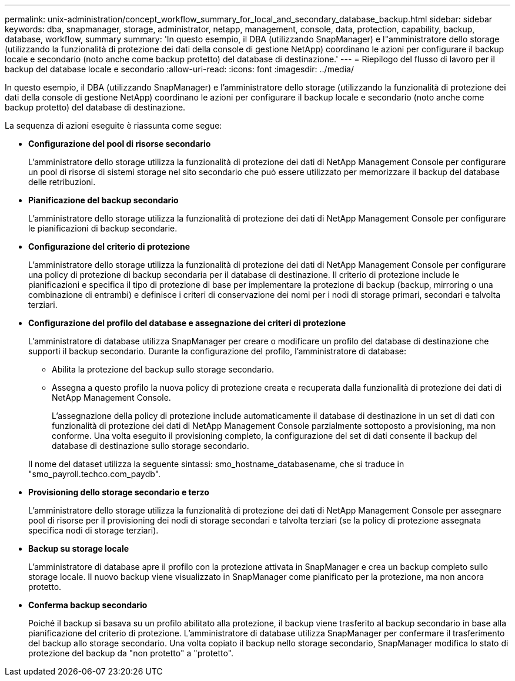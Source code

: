 ---
permalink: unix-administration/concept_workflow_summary_for_local_and_secondary_database_backup.html 
sidebar: sidebar 
keywords: dba, snapmanager, storage, administrator, netapp, management, console, data, protection, capability, backup, database, workflow, summary 
summary: 'In questo esempio, il DBA (utilizzando SnapManager) e l"amministratore dello storage (utilizzando la funzionalità di protezione dei dati della console di gestione NetApp) coordinano le azioni per configurare il backup locale e secondario (noto anche come backup protetto) del database di destinazione.' 
---
= Riepilogo del flusso di lavoro per il backup del database locale e secondario
:allow-uri-read: 
:icons: font
:imagesdir: ../media/


[role="lead"]
In questo esempio, il DBA (utilizzando SnapManager) e l'amministratore dello storage (utilizzando la funzionalità di protezione dei dati della console di gestione NetApp) coordinano le azioni per configurare il backup locale e secondario (noto anche come backup protetto) del database di destinazione.

La sequenza di azioni eseguite è riassunta come segue:

* *Configurazione del pool di risorse secondario*
+
L'amministratore dello storage utilizza la funzionalità di protezione dei dati di NetApp Management Console per configurare un pool di risorse di sistemi storage nel sito secondario che può essere utilizzato per memorizzare il backup del database delle retribuzioni.

* *Pianificazione del backup secondario*
+
L'amministratore dello storage utilizza la funzionalità di protezione dei dati di NetApp Management Console per configurare le pianificazioni di backup secondarie.

* *Configurazione del criterio di protezione*
+
L'amministratore dello storage utilizza la funzionalità di protezione dei dati di NetApp Management Console per configurare una policy di protezione di backup secondaria per il database di destinazione. Il criterio di protezione include le pianificazioni e specifica il tipo di protezione di base per implementare la protezione di backup (backup, mirroring o una combinazione di entrambi) e definisce i criteri di conservazione dei nomi per i nodi di storage primari, secondari e talvolta terziari.

* *Configurazione del profilo del database e assegnazione dei criteri di protezione*
+
L'amministratore di database utilizza SnapManager per creare o modificare un profilo del database di destinazione che supporti il backup secondario. Durante la configurazione del profilo, l'amministratore di database:

+
** Abilita la protezione del backup sullo storage secondario.
** Assegna a questo profilo la nuova policy di protezione creata e recuperata dalla funzionalità di protezione dei dati di NetApp Management Console.
+
L'assegnazione della policy di protezione include automaticamente il database di destinazione in un set di dati con funzionalità di protezione dei dati di NetApp Management Console parzialmente sottoposto a provisioning, ma non conforme. Una volta eseguito il provisioning completo, la configurazione del set di dati consente il backup del database di destinazione sullo storage secondario.

+
Il nome del dataset utilizza la seguente sintassi: smo_hostname_databasename, che si traduce in "smo_payroll.techco.com_paydb".



* *Provisioning dello storage secondario e terzo*
+
L'amministratore dello storage utilizza la funzionalità di protezione dei dati di NetApp Management Console per assegnare pool di risorse per il provisioning dei nodi di storage secondari e talvolta terziari (se la policy di protezione assegnata specifica nodi di storage terziari).

* *Backup su storage locale*
+
L'amministratore di database apre il profilo con la protezione attivata in SnapManager e crea un backup completo sullo storage locale. Il nuovo backup viene visualizzato in SnapManager come pianificato per la protezione, ma non ancora protetto.

* *Conferma backup secondario*
+
Poiché il backup si basava su un profilo abilitato alla protezione, il backup viene trasferito al backup secondario in base alla pianificazione del criterio di protezione. L'amministratore di database utilizza SnapManager per confermare il trasferimento del backup allo storage secondario. Una volta copiato il backup nello storage secondario, SnapManager modifica lo stato di protezione del backup da "non protetto" a "protetto".


